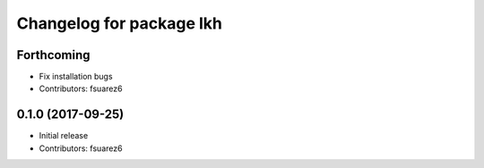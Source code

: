 ^^^^^^^^^^^^^^^^^^^^^^^^^
Changelog for package lkh
^^^^^^^^^^^^^^^^^^^^^^^^^

Forthcoming
-----------
* Fix installation bugs
* Contributors: fsuarez6

0.1.0 (2017-09-25)
------------------
* Initial release
* Contributors: fsuarez6
